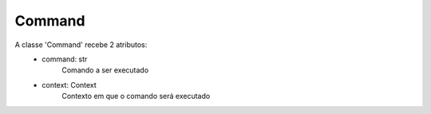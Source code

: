 Command
=======

A classe 'Command' recebe 2 atributos:
    + command: str
        Comando a ser executado

    + context: Context
        Contexto em que o comando será executado

